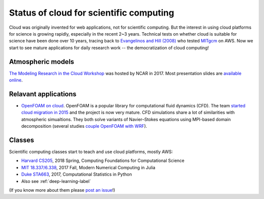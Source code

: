 Status of cloud for scientific computing
========================================

Cloud was originally invented for web applications, not for scientific computing. 
But the interest in using cloud platforms for science is growing rapidly, 
especially in the recent 2~3 years. Technical tests on whether cloud is suitable 
for science have been done over 10 years, tracing back to `Evangelinos and Hill (2008) 
<http://citeseerx.ist.psu.edu/viewdoc/summary?doi=10.1.1.296.3779>`_
who tested `MITgcm <http://mitgcm.org>`_ on AWS.
Now we start to see mature applications for daily research work -- 
the democratization of cloud computing!

Atmospheric models
------------------

`The Modeling Research in the Cloud Workshop 
<https://www.unidata.ucar.edu/events/2017CloudModelingWorkshop/>`_
was hosted by NCAR in 2017. Most presentation slides
are `available online 
<https://www.unidata.ucar.edu/events/2017CloudModelingWorkshop/#schedule>`_.

Relavant applications
---------------------

- `OpenFOAM on cloud <https://cfd.direct/cloud/>`_. 
  OpenFOAM is a popular library for computational fluid dynamics (CFD).
  The team `started cloud migration in 2015 <https://cfd.direct/cloud/year-1-cloud/>`_
  and the project is now very mature. CFD simulations share a lot of similarities with
  atmospheric simualtions. They both solve variants of Navier–Stokes equations
  using MPI-based domain decomposition (several studies
  `couple OpenFOAM with WRF <https://scholar.google.com/scholar?q=OpenFOAM+WRF>`_).


Classes
-------

Scientific computing classes start to teach and use cloud platforms,
mostly AWS:

- `Harvard CS205 <http://iacs-courses.seas.harvard.edu/courses/cs205/index.html>`_, 
  2018 Spring, Computing Foundations for Computational Science

- `MIT 18.337/6.338 <http://courses.csail.mit.edu/18.337/2017/index.html>`_, 
  2017 Fall, Modern Numerical Computing in Julia

- `Duke STA663 <http://people.duke.edu/~ccc14/sta-663-2017/>`_, 
  2017, Computational Statistics in Python
  
- Also see :ref:`deep-learning-label`

(If you know more about them please `post an issue 
<https://github.com/JiaweiZhuang/cloud_GC/issues>`_!)
